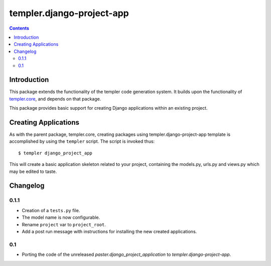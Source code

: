 ==========================
templer.django-project-app
==========================

.. contents::

Introduction
============

This package extends the functionality of the templer code generation
system. It builds upon the functionality of templer.core_, and depends on
that package.

This package provides basic support for creating Django applications within
an existing project.

Creating Applications
=====================

As with the parent package, templer.core, creating packages using
templer.django-project-app template is accomplished by using the
``templer`` script. The script is invoked thus: ::

  $ templer django_project_app

This will create a basic application skeleton related to your project,
containing the models.py, urls.py and views.py which may be edited to
taste.

Changelog
=========

0.1.1
-----

* Creation of a ``tests.py`` file.
* The model name is now configurable.
* Rename ``project`` var to ``project_root``.
* Add a post run message with instructions for installing the new created
  applications.

0.1
---

* Porting the code of the unreleased *paster.django_project_application* to
  *templer.django-project-app*.


.. _templer.core: http://pypi.python.org/pypi/templer.core
